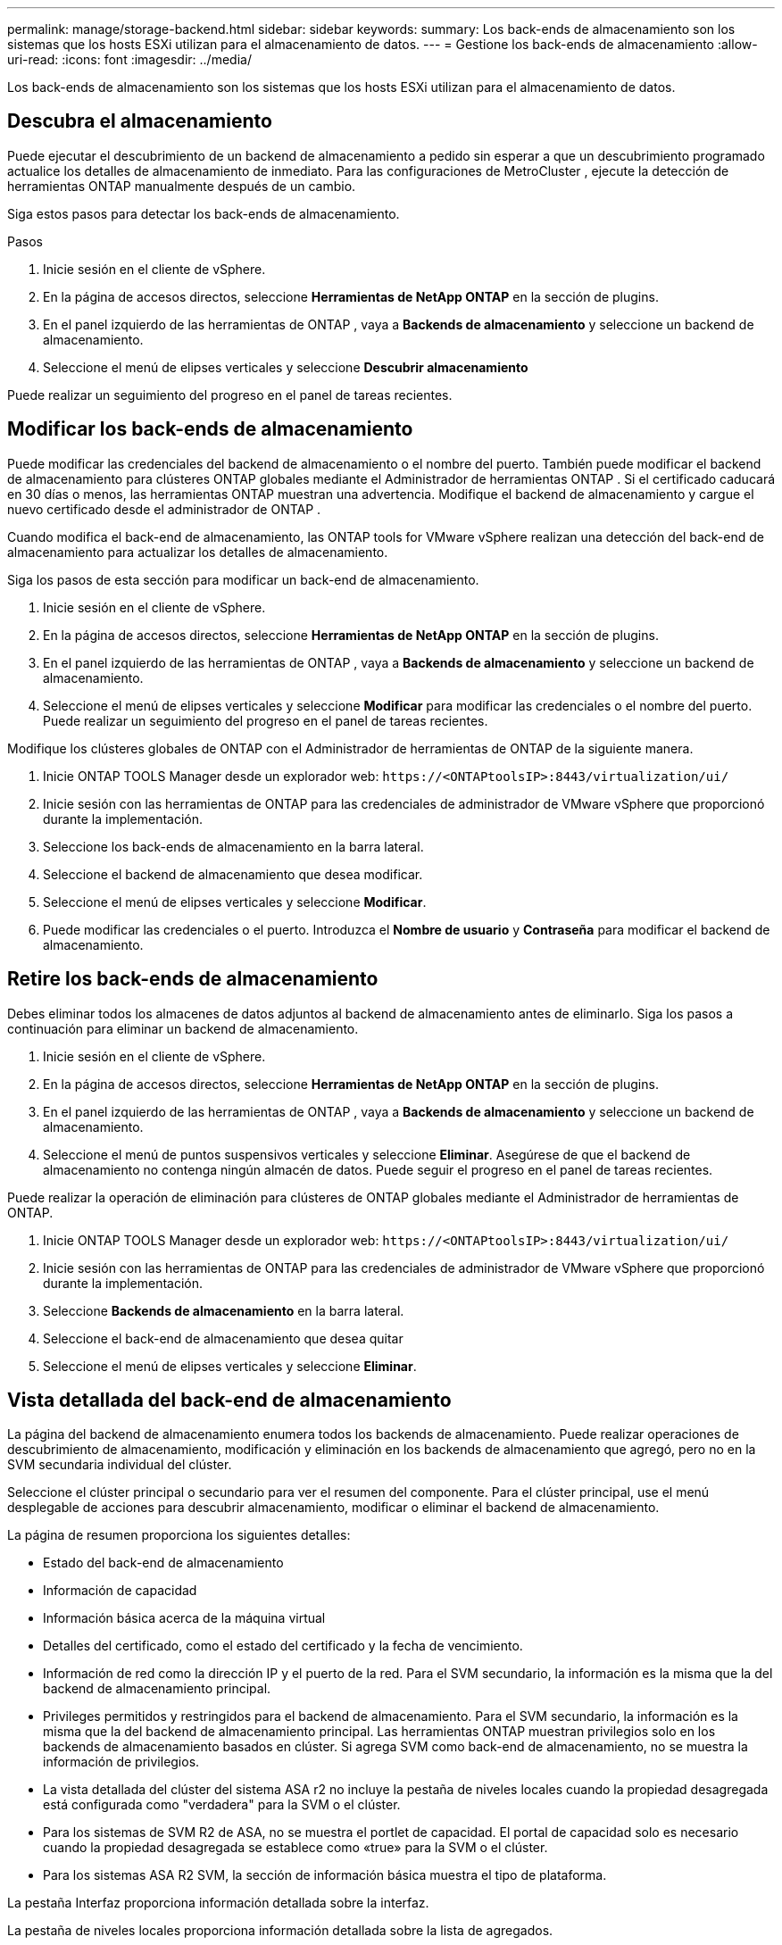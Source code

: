 ---
permalink: manage/storage-backend.html 
sidebar: sidebar 
keywords:  
summary: Los back-ends de almacenamiento son los sistemas que los hosts ESXi utilizan para el almacenamiento de datos. 
---
= Gestione los back-ends de almacenamiento
:allow-uri-read: 
:icons: font
:imagesdir: ../media/


[role="lead"]
Los back-ends de almacenamiento son los sistemas que los hosts ESXi utilizan para el almacenamiento de datos.



== Descubra el almacenamiento

Puede ejecutar el descubrimiento de un backend de almacenamiento a pedido sin esperar a que un descubrimiento programado actualice los detalles de almacenamiento de inmediato.  Para las configuraciones de MetroCluster , ejecute la detección de herramientas ONTAP manualmente después de un cambio.

Siga estos pasos para detectar los back-ends de almacenamiento.

.Pasos
. Inicie sesión en el cliente de vSphere.
. En la página de accesos directos, seleccione *Herramientas de NetApp ONTAP* en la sección de plugins.
. En el panel izquierdo de las herramientas de ONTAP , vaya a *Backends de almacenamiento* y seleccione un backend de almacenamiento.
. Seleccione el menú de elipses verticales y seleccione *Descubrir almacenamiento*


Puede realizar un seguimiento del progreso en el panel de tareas recientes.



== Modificar los back-ends de almacenamiento

Puede modificar las credenciales del backend de almacenamiento o el nombre del puerto.  También puede modificar el backend de almacenamiento para clústeres ONTAP globales mediante el Administrador de herramientas ONTAP .  Si el certificado caducará en 30 días o menos, las herramientas ONTAP muestran una advertencia.  Modifique el backend de almacenamiento y cargue el nuevo certificado desde el administrador de ONTAP .

Cuando modifica el back-end de almacenamiento, las ONTAP tools for VMware vSphere realizan una detección del back-end de almacenamiento para actualizar los detalles de almacenamiento.

Siga los pasos de esta sección para modificar un back-end de almacenamiento.

. Inicie sesión en el cliente de vSphere.
. En la página de accesos directos, seleccione *Herramientas de NetApp ONTAP* en la sección de plugins.
. En el panel izquierdo de las herramientas de ONTAP , vaya a *Backends de almacenamiento* y seleccione un backend de almacenamiento.
. Seleccione el menú de elipses verticales y seleccione *Modificar* para modificar las credenciales o el nombre del puerto. Puede realizar un seguimiento del progreso en el panel de tareas recientes.


Modifique los clústeres globales de ONTAP con el Administrador de herramientas de ONTAP de la siguiente manera.

. Inicie ONTAP TOOLS Manager desde un explorador web: `\https://<ONTAPtoolsIP>:8443/virtualization/ui/`
. Inicie sesión con las herramientas de ONTAP para las credenciales de administrador de VMware vSphere que proporcionó durante la implementación.
. Seleccione los back-ends de almacenamiento en la barra lateral.
. Seleccione el backend de almacenamiento que desea modificar.
. Seleccione el menú de elipses verticales y seleccione *Modificar*.
. Puede modificar las credenciales o el puerto. Introduzca el *Nombre de usuario* y *Contraseña* para modificar el backend de almacenamiento.




== Retire los back-ends de almacenamiento

Debes eliminar todos los almacenes de datos adjuntos al backend de almacenamiento antes de eliminarlo.  Siga los pasos a continuación para eliminar un backend de almacenamiento.

. Inicie sesión en el cliente de vSphere.
. En la página de accesos directos, seleccione *Herramientas de NetApp ONTAP* en la sección de plugins.
. En el panel izquierdo de las herramientas de ONTAP , vaya a *Backends de almacenamiento* y seleccione un backend de almacenamiento.
. Seleccione el menú de puntos suspensivos verticales y seleccione *Eliminar*.  Asegúrese de que el backend de almacenamiento no contenga ningún almacén de datos.  Puede seguir el progreso en el panel de tareas recientes.


Puede realizar la operación de eliminación para clústeres de ONTAP globales mediante el Administrador de herramientas de ONTAP.

. Inicie ONTAP TOOLS Manager desde un explorador web: `\https://<ONTAPtoolsIP>:8443/virtualization/ui/`
. Inicie sesión con las herramientas de ONTAP para las credenciales de administrador de VMware vSphere que proporcionó durante la implementación.
. Seleccione *Backends de almacenamiento* en la barra lateral.
. Seleccione el back-end de almacenamiento que desea quitar
. Seleccione el menú de elipses verticales y seleccione *Eliminar*.




== Vista detallada del back-end de almacenamiento

La página del backend de almacenamiento enumera todos los backends de almacenamiento.  Puede realizar operaciones de descubrimiento de almacenamiento, modificación y eliminación en los backends de almacenamiento que agregó, pero no en la SVM secundaria individual del clúster.

Seleccione el clúster principal o secundario para ver el resumen del componente.  Para el clúster principal, use el menú desplegable de acciones para descubrir almacenamiento, modificar o eliminar el backend de almacenamiento.

La página de resumen proporciona los siguientes detalles:

* Estado del back-end de almacenamiento
* Información de capacidad
* Información básica acerca de la máquina virtual
* Detalles del certificado, como el estado del certificado y la fecha de vencimiento.
* Información de red como la dirección IP y el puerto de la red.  Para el SVM secundario, la información es la misma que la del backend de almacenamiento principal.
* Privileges permitidos y restringidos para el backend de almacenamiento.  Para el SVM secundario, la información es la misma que la del backend de almacenamiento principal.  Las herramientas ONTAP muestran privilegios solo en los backends de almacenamiento basados ​​en clúster.  Si agrega SVM como back-end de almacenamiento, no se muestra la información de privilegios.
* La vista detallada del clúster del sistema ASA r2 no incluye la pestaña de niveles locales cuando la propiedad desagregada está configurada como "verdadera" para la SVM o el clúster.
* Para los sistemas de SVM R2 de ASA, no se muestra el portlet de capacidad. El portal de capacidad solo es necesario cuando la propiedad desagregada se establece como «true» para la SVM o el clúster.
* Para los sistemas ASA R2 SVM, la sección de información básica muestra el tipo de plataforma.


La pestaña Interfaz proporciona información detallada sobre la interfaz.

La pestaña de niveles locales proporciona información detallada sobre la lista de agregados.
